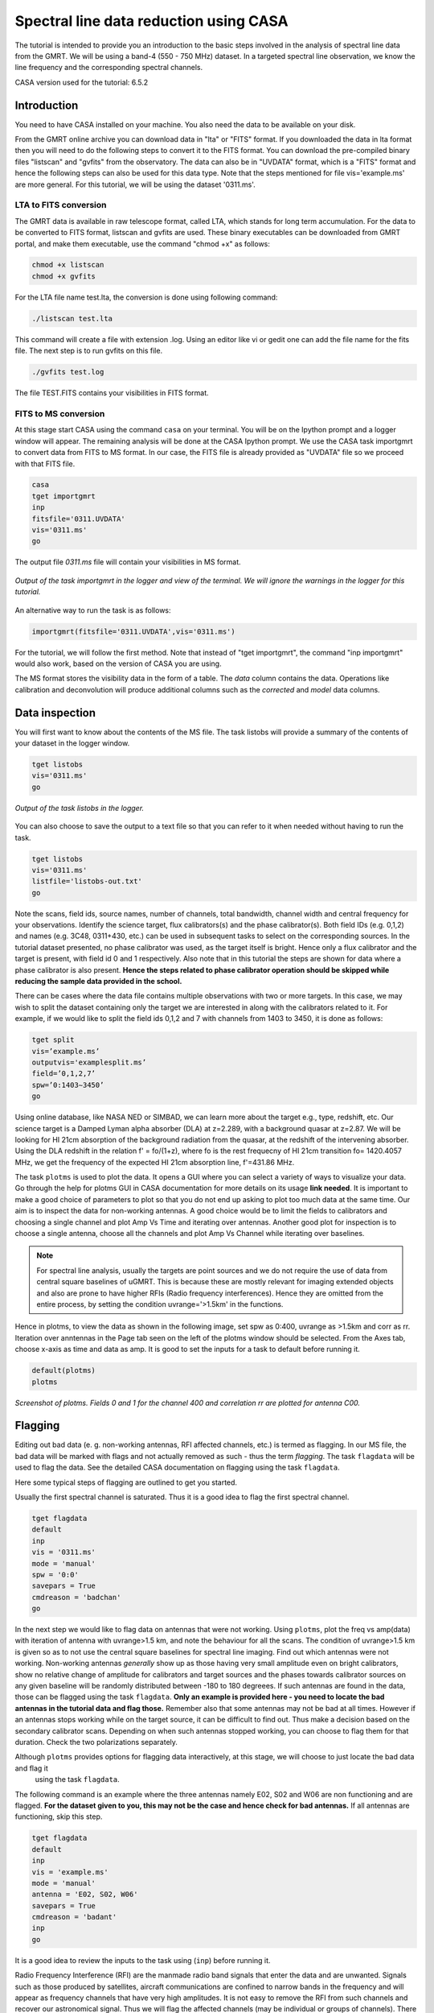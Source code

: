 .. _HIabs:

Spectral line  data reduction using CASA
=========================================

The tutorial is intended to provide you an introduction to the basic steps involved in 
the analysis of spectral line data from the GMRT. 
We will be using a band-4 (550 - 750 MHz) dataset. 
In a targeted spectral line observation, we know the line frequency and the corresponding spectral channels. 

CASA version used for the tutorial: 6.5.2

Introduction
-------------

You need to have CASA installed on your machine. You also need the data to be 
available on your disk.

From the GMRT online archive you can download data in "lta" or "FITS" format. If you downloaded the data in lta format then you will need to do the following steps to convert it to the FITS format. You can download the pre-compiled binary files "listscan" and "gvfits" from the observatory. The data can also be in "UVDATA" format, which is a "FITS" format and hence the following steps can also be used for this data type.
Note that the steps mentioned for file vis='example.ms' are more general. For this tutorial, we will be using the dataset '0311.ms'. 

LTA to FITS conversion
+++++++++++++++++++++++

The GMRT data is available in raw telescope format, called LTA, which stands for long term accumulation. For the data to be converted to FITS format, listscan and gvfits are used. These binary executables can be downloaded from GMRT portal, and make them executable, use the command "chmod +x" as follows:

.. code-block:: 
   
   chmod +x listscan
   chmod +x gvfits

For the LTA file name test.lta, the conversion is done using following command:

.. code-block:: 
         
   ./listscan test.lta


This command will create a file with extension .log. Using an editor like vi or gedit one can add the file name for the fits file. The next step is to run gvfits on this file.

.. code-block:: 
   
   ./gvfits test.log 

The file TEST.FITS contains your visibilities in FITS format.

FITS to MS conversion
++++++++++++++++++++++

At this stage start CASA using the command ``casa`` on your terminal. You will be on the Ipython prompt and a logger window will appear. 
The remaining analysis will be done at the CASA Ipython prompt. We use the CASA task importgmrt to convert 
data from FITS to MS format. In our case, the FITS file is already provided as "UVDATA" file so we proceed with that FITS file.

.. code-block::

   casa
   tget importgmrt
   inp
   fitsfile='0311.UVDATA'
   vis='0311.ms'
   go 

The output file *0311.ms* file will contain your visibilities in MS format.

.. figure:: /images/specline/importgmrtlog.png
   :alt: Importgmrt log
   :align: center
   :scale: 70% 
   
   *Output of the task importgmrt in the logger and view of the terminal. We will ignore the warnings in the logger for this tutorial.*

An alternative way to run the task is as follows:

.. code-block::

   importgmrt(fitsfile='0311.UVDATA',vis='0311.ms')

For the tutorial, we will follow the first method. Note that instead of "tget importgmrt", the command "inp importgmrt" would also work, based on the version of CASA you are using.

The MS format stores the visibility data in the form of a table. The *data* column contains the data. Operations 
like calibration and deconvolution will produce additional columns such as the *corrected* and *model* data columns.


Data inspection
----------------

You will first want to know about the contents of the MS file. 
The task listobs will provide a summary of the contents of your dataset in the logger window. 

.. code-block::

   tget listobs
   vis='0311.ms'
   go 

.. figure:: /images/specline/listobslog.png
   :alt: Listobs log 
   :align: center
   :scale: 70% 
   
   *Output of the task listobs in the logger.*

You can also choose to save the output to a text file so that you can refer to it when needed without having to run the task.

.. code-block::

   tget listobs
   vis='0311.ms'
   listfile='listobs-out.txt' 
   go 

Note the scans, field ids, source names, number of channels, total bandwidth, channel width and central frequency for your observations. Identify the science target, flux calibrators(s) and the phase calibrator(s).
Both field IDs (e.g. 0,1,2) and names (e.g. 3C48, 0311+430, etc.) can be used in subsequent tasks to select on the corresponding sources. In the tutorial dataset presented, no phase calibrator was used, as the target itself is bright. Hence only a flux calibrator and the target is present, with field id 0 and 1 respectively. Also note that in this tutorial the steps are shown for data where a phase calibrator is also present. **Hence the steps related to phase calibrator operation should be skipped while reducing the sample data provided in the school.**

There can be cases where the data file contains multiple observations with two or more targets. In this case, we may wish to split the dataset containing only the target we are interested in along with the calibrators related to it. For example, if we would like to split the field ids 0,1,2 and 7 with channels from 1403 to 3450, it is done as follows:

.. code-block::

   tget split
   vis=’example.ms’
   outputvis='examplesplit.ms’
   field=’0,1,2,7’
   spw=’0:1403∼3450’
   go 


Using online database, like NASA NED or SIMBAD, we can learn more about the target e.g., type, redshift, etc. Our science target is a Damped Lyman alpha absorber (DLA) at z=2.289, with a background quasar at z=2.87. We will be looking for HI 21cm absorption of the background radiation from the quasar, at the redshift of the intervening absorber. Using the DLA redshift in the relation f' = fo/(1+z), where fo is the rest frequecny of HI 21cm transition fo= 1420.4057 MHz, we get the frequency of the expected HI 21cm absorption line, f'=431.86 MHz. 

The task ``plotms`` is used to plot the data. It opens a GUI where you can select a variety of ways to visualize your data.
Go through the help for plotms GUI in CASA documentation for more details on its usage **link needed**.
It is important to make a good choice of parameters to plot so that you do not end up asking to plot too much data at the same 
time. Our aim is to inspect the data for non-working antennas. A good choice would be to limit the fields to 
calibrators and choosing a single channel and plot Amp Vs Time and iterating over antennas. 
Another good plot for inspection is to choose a single antenna, choose all the channels and plot Amp Vs Channel while iterating 
over baselines.

.. admonition:: Note

   For spectral line analysis, usually the targets are point sources and we do not require the use of data from central square baselines of    
   uGMRT. This is because these are mostly relevant for imaging extended objects and also are prone to have higher RFIs (Radio frequency 
   interferences). Hence they are omitted from the entire process, by setting the condition uvrange='>1.5km' in the functions.

Hence in plotms, to view the data as shown in the following image, set spw as 0:400, uvrange as >1.5km and corr as rr. Iteration over anntennas in the Page tab seen on the left of the plotms window should be selected. From the Axes tab, choose x-axis as time and data as amp.
It is good to set the inputs for a task to default before running it. 

.. code-block::

   default(plotms)
   plotms

.. figure:: /images/specline/plotmsampvstime.png
   :alt: Plotms screenshot amp vs time
   :align: center
   :scale: 70% 
   
   *Screenshot of plotms. Fields 0 and 1 for the channel 400 and correlation rr are plotted for antenna C00.*


Flagging
---------

Editing out bad data (e. g. non-working antennas, RFI affected channels, etc.) is termed as flagging. In our MS file, 
the bad data will be marked with flags and not actually removed as such - thus the term *flagging*.
The task ``flagdata`` will be used to flag the data. See the detailed CASA documentation on flagging using the 
task ``flagdata``.

Here some typical steps of flagging are outlined to get you started.

Usually the first spectral channel is saturated. Thus it is a good idea to flag the first spectral channel.

.. code-block::

   tget flagdata
   default
   inp 
   vis = '0311.ms'
   mode = 'manual'
   spw = '0:0'
   savepars = True
   cmdreason = 'badchan'
   go 

   
In the next step we would like to flag data on antennas that were not working.
Using ``plotms``, plot the freq vs amp(data) with iteration of antenna with uvrange>1.5 km, and note the behaviour for all the scans. The condition of uvrange>1.5 km is given so as to not use the central square baselines for spectral line imaging.
Find out which antennas were not working. Non-working antennas *generally* show up as those having very small amplitude even on bright calibrators, show no relative change of amplitude for calibrators and target sources and the phases towards calibrator sources on any given baseline will be randomly distributed between -180 to 180 degreees. If such antennas are found in the data, those can be flagged using 
the task ``flagdata``. 
**Only an example is provided here - you need to locate the bad antennas in the tutorial data and flag those.** Remember also that some antennas may not be bad at all times. However if an antennas stops working while on the target source, it can be difficult to find out. Thus make a decision based on the secondary calibrator scans. Depending on when such antennas stopped working, you can choose to flag them for that duration. Check the two polarizations separately.

Although ``plotms`` provides options for flagging data interactively, at this stage, we will choose to just locate the bad data and flag it 
 using the task ``flagdata``.

The following command is an example where the three antennas namely E02, S02 and W06 are non functioning and are flagged. **For the dataset given to you, this may not be the case and hence check for bad antennas.** If all antennas are functioning, skip this step.


.. code-block::

   tget flagdata
   default
   inp 
   vis = 'example.ms'
   mode = 'manual'
   antenna = 'E02, S02, W06'
   savepars = True
   cmdreason = 'badant'
   inp
   go 

It is a good idea to review the inputs to the task using (``inp``) before running it.

Radio Frequency Interference (RFI) are the manmade radio band signals that enter the data and are unwanted. Signals such as 
those produced by satellites, aircraft communications are confined to narrow bands in the frequency and will appear as 
frequency channels that have very high amplitudes. It is not easy to remove the RFI from such channels and recover our astronomical 
signal. Thus we will flag the affected channels (may be individual or groups of channels). There are many ways to flag RFI - could be done manually after inspecting the spectra or using automated flaggers that look for outliers.

For the dataset given, upon plotting field id 0 with freq vs amp(data), we see that there is a RFI spike. Selecting the data points on the spike (see figure), and look up on the casa log. 

.. figure:: /images/specline/flagrfispike_1.png
   :alt: Plotms screenshot rfi spike 1
   :align: center
   :scale: 70% 
   
   *Screenshot of rfi spike. From the panel below in plotms, choose 'mark regions' and select a few points in spike.*

.. figure:: /images/specline/flagrfispike_2.png
   :alt: Plotms screenshot rfi spike 2
   :align: center
   :scale: 70% 
   
   *Screenshot of rfi spike. After selection, choose the option 'locate' from panel below.*

.. figure:: /images/specline/flagrfispike_3log.png
   :alt: Log screenshot rfi spike 3
   :align: center
   :scale: 70% 
   
   *Screenshot of casa log. Note down the antenna baselines, scan number, channels, etc in which the RFI is present. We need to flag it.*

We see that the RFI is present in baselines of particular channel numbers 126-127. We carefully look at the bad baselines present in the rfi spike and flag only required baselines, as follows:
Note: first flag the channel 127 (i.e. till first "go") and then continue with flagging others. Also, the following is conservative way of flagging a spike, to save time on expense of accuracy, one can flag the entire channels 126 to 128, 180 and 311 completely. 

.. code-block::

   tget flagdata
   default
   inp
   mode='manual'
   vis='0311.ms'
   spw='0:127'
   savepars = True
   field='0'
   antenna='W04&W05;W05&W06;E05&E06'
   go
   spw='0:311'
   antenna='W06'
   go
   spw='0:126~128'
   scan='1'
   antenna='W04,W05,W06'
   go
   spw='0:127'
   go
   antenna='S01,E06,C02'
   go
   antenna='C10&S04'
   scan='3'
   antenna='W06,S01,C02,E06,W05'
   go
   antenna='E06&W05;C10&W05'
   go
   field='0'
   spw='0:180'
   scan='1'
   antenna='W01,S01,S02,S03,S04,C13'
   go
   scan='3'
   antenna='C12,C13,S03,S02,S06'
   go

After flagging on field 0, repeat the same for other fields in data. The RFI spikes need to be carefully looked at, and only flag the essential fault baselines. For field 1, entire channels with RFI spikes are flagged as:

.. code-block::

   tget flagdata
   default
   inp
   mode='manual'
   vis='0311.ms'
    savepars=True
   field='1'
   spw='0:123'
   go
   spw='0:126~131'
   go
   spw='180'
   go
   spw='0:300~304'
   antenna='S02&S04'
   go

Tick the reload option on plotms and plot again on the plotms to verify if the flagging is reflected.

.. figure:: /images/specline/flagrfispike_4done.png
   :alt: Plotms screenshot rfi spike removed
   :align: center
   :scale: 70% 
   
   *Screenshot of plotms after flagging. Note that the spike is no more present, and the selected region can be unselected using the 'clear region' from below panel.*


If for some reason you flag a wrong data and want to reverse the flag, the command "flagmanager" is used. 

.. code-block::

   tget flagmanager
   default
   inp
   vis='example.ms'
   mode='list'
   go

This displays the list of all flag operations performed. Note the flag version name from this list, and say the latest flag that you performed has the name flagdata_4. To unflag this latest flag operation, following command is used:

.. code-block::

   tget flagmanager
   default
   inp
   vis='example.ms'
   mode='restore'
   versionname='flagdata_4'
   go



Intital Gain calibration before flagging of unwanted data
---------------------------------------------------------

Pick a clean line free channel (or a bunch of channels which does not have any RFI and does not contain the target spectral line). This would act as a reference upon which gain calibration is done, and later applied to all channels. Number of channels to be selected for averaging depends on SNR we require (if too many solutions fail and get flagged in gaincal for minsnr=5, average more channels to increase SNR). Typically, a single channel is chosen for this, however in the example below, 40 channels from channel number 300 to 339 are averaged, hence the command spw='0:300~339'. If however only a single channel, say channel number 300 were to be chosen, it would be written as spw='0:300'.
Create a directory for the solution tables, and also one for images as follows (use "!" mark at the beginning if commands are written at the casa ipython prompt):

.. code-block::

   mkdir caltables
   mkdir images

Say for example the field ids of flux calibrator are 0 and 3, and that of phase calibrator is 1. A first round of initial gain calibration is done only on calibrators (and not on target) as follows:

.. code-block::

   tget gaincal
   inp
   vis='example.ms'
   caltable='caltables/gainsol.apcal'
   solint='int'
   uvrange='>1.5km'
   minsnr=5.0
   field='0,1,3'
   spw='0:500∼539'
   go


Followed by an ``applycal``, applying the calibration to all the channels of calibrators.

.. code-block::

   tget applycal
   inp
   vis='example.ms'
   field='0,1,3'
   gaintable=['caltables/gainsol.apcal']
   calwt=[False]
   go
   
For the tutorial dataset given, we do not have a phase calibrator, and there is a single flux calibrator with field id 0. This step is implimented as follows:

.. code-block::

   tget gaincal
   inp
   defalut
   vis='0311.ms'
   caltable='caltables/gainsol.apcal'
   solint='int'
   uvrange='>1.5km'
   minsnr=5.0
   field='0'
   spw='0:360~399'
   go

Followed by ``applycal``:

.. code-block::

   tget applycal
   inp
   default
   vis='0311.ms'
   field='0'
   gaintable=['caltables/gainsol.apcal']
   calwt=[False]
   go

It is wise to keep a track of flagging percentage in the data. If too much of data gets flagged, there won't be much useful data left. The task ``flagdata`` in mode of 'summary' allows us to keep track of this. Use the following commands:

.. code-block::

   tget flagdata
   inp
   default
   vis='0311.ms'
   mode='summary'
   go

In the following figure, we can see the flag percentage for each field.

.. figure:: /images/specline/flagpercent.png
   :alt: Log screenshot flagmanager
   :align: center
   :scale: 70% 
   
   *Screenshot of casa log file for noting flagging percentage.*

In the plotms, plot amp vs uvdist with corrected data column for the entire channel, check field by field the calibrator data starting with field 0. Inspect and flag the baselines which jump around too much from the pack. Ideally the pack must be centered around amp of 1, with the baselines staying in and around that value. If the entire line jumps from this median by a large amount, it can be flagged.

In the following figure, we can see the flag percentage for each field.

.. figure:: /images/specline/uvdistvsamp_before1.png
   :alt: Plotms screenshot before flag calibration
   :align: center
   :scale: 70% 
   
   *Screenshot of plotms for uvdist vs amp (corrected). Note that a few baselines are jumping.*

It can be seen again by selection and from casa log that the lines belong to scan 1 are from baselines 'W04&W05', 'W05&W06', 'C05&S01', 'C10&S01' and 'C11&S01' and that from scan 3 are 'C11&S01' and 'S01&S04'. These are repectively flagged as follows:

.. code-block::

   tget flagdata
   inp
   default
   vis='0311.ms'
   scan='1'
   field='0' 
   antenna='C11&S01;C05&S01
   go

   scan='3'
   antenna='C11&S01;S01&C09'
   go

The plot shows as below:   

.. figure:: /images/specline/uvdistvsamp_after1.png
   :alt: Plotms screenshot after flag calibration
   :align: center
   :scale: 70% 
   
   *Screenshot of plotms for uvdist vs amp (corrected). Note that most of the baselines are packed around amp = 1 with almost no outliers.*

We need to check if amp and/or phase plotted w.r.to uvdist is flat because these are point sources at phase center so amp should not depend on uvdist and phase should also not depend on uvdist. To summarize, check uvdist vs amp corrected plots, with antenna iteration and baseline colorization; or baseline iteration and antenna1/corr colorization, if required channels averaged, field by field with uvrange>1.5km.


Absolute flux density calibration
----------------------------------

We use the task ``setjy`` to set the flux densities of the standard flux calibrators in the data here before redoing the ``gaincal``. Following are the commands for setjy, which is to be done for all flux calibrator fields present:

.. code-block::

   get setjy
   default
   inp
   vis='0311.ms'
   field='0'
   usescratch=True
   go   

The flux values assigned can be verified using the VLA calibrator manual, and the obtained value must be close to the wavelength band value from the manual where the spectral line is expected. Now, we can perform the gain calibration on calibrators using averaged bunch of channels and apply it to all the channels and fields except the target source. As we have completed setjy, the flux of flux calibrators which was centered about 1 will now be centered about their respective values. Note that the standard, 'Perley-Butler 2017' identifies most of the flux calibrators used by uGMRT. Some calibrators may not be recognized, for which the standard 'Stevens-Reynolds 2016' can be used. If the calibrator is still not recognized by these standards, the flux values need to entered manually for the calibrator.

.. figure:: /images/specline/setjy_3c48.png
   :alt: Log screenshot after setjy
   :align: center
   :scale: 70% 
   
   *Screenshot of casa log for task setjy. Note that assigned flux for the calibrator 3C48 is 38.43 Jy. Since the central frequency of our dataset is 431.7 MHz, which is about 69.4 cm wavelength, from VLA calibrator manual we see that the flux value lies between 20cm band and 90cm band.*

We would want to transfer the flux calibration solutions to the phase calibrator, so that its flux can be calibrated and scaled. If the data has two or more flux calibrators, we may choose the brightest one having cleaner and lower flagged data to use as reference to transfer the solutions from. To transfer the solution from flux calibrator field 3 to phase calibrator field 1:

.. code-block::

   tget fluxscale
   inp
   vis='example.ms'
   caltable='caltables/gainsol 1.apcal'
   fluxtable='caltables/gainsol 1.fcal'
   reference=['3']
   transfer=['1']
   go

After the task ``fluxscale``, the reported flux density of the phase calibrator must be compared with standard flux density from VLA manual. Since there is no phase calibrator present in tutorial data, ``fluxscale`` part is not needed.
A round of ``gaincal`` and ``applycal`` is to be done before the inital bandpass calibration with same paramters as before:

.. code-block::

   tget gaincal
   inp
   field='0'
   caltable='caltables/gainsol_1.apcal'
   go

   tget applycal
   inp
   field='0'
   gaintable=['caltables/gainsol_1.apcal']
   go


Initial Bandpass calibration
----------------------------

In this step, initial bandpass calibration is done on flux calibrators. We can also use the phase calibrator for this purpose if it is bright enough, more precisely if the relation tcal > tobj(Sobj/Scal)^2 holds true, where tcal is the total time spent observing the calibrator, tobj is time spent oberving the target, Sobj and Scal are the flux densities of the target and calibrator respectively. The observation time values can be found from ``listobs``; Sobj can be found in database like NVSS survey by inputting the coordinates of target and Scal is found from fluxscale.

.. admonition:: Note
   For flux values of target: https://www.cv.nrao.edu/nvss/NVSSlist.shtml 

For the example data, if the phase calibrator is bright enough, it is included in bandpass calibration along with flux calibratior fields of 0 and 3:

.. code-block::

   tget bandpass
   default
   inp
   vis='example.ms'
   caltable='caltables/bpass 0.bcal'
   uvrane='>1.5km'
   refant='C00'
   gaintable=['caltables/gainsol_1.apcal']
   field='0,1,3'
   minsnr=5.0
   uvrange='>1.5km'
   go

The solutions are first applied to the flux calibrator field by applycal and a round of automated flagger rflag is used. After this, the amp(corrected) vs frequency plot would look like the figure below, where the flux is peaked and centred around the limit set by setjy and we see a band.

.. code-block::

   tget applycal
   inp
   vis='example.ms'
   field='0,3'
   gaintable=['caltables/gainsol_1.apcal','caltables/bpass_0.bcal']
   go

   tget flagdata
   mode='rflag'
   spw=' '
   field='0,3'
   datacolumn='corrected'
   timedevscale=5.0
   freqdevscale=5.0
   go

For the tutorial dataset, this entire set of tasks are shown below:

.. code-block::

   tget bandpass
   inp
   vis='0311.ms'
   caltable='caltables/bpass_0.bcal'
   gaintable=['caltables/gainsol_1.apcal'] 
   field='0'
   uvrange='>1.5km'
   refant='C00'
   minsnr=5.0
   go

   tget applycal
   inp
   field='0'
   gaintable=['caltables/gainsol_1.apcal','caltables/bpass_0.bcal']
   go

   tget flagdata
   mode='rflag'
   spw=' '
   field='0'
   datacolumn='corrected'
   timedevscale=5.0
   freqdevscale=5.0
   go


Following is the amp (corrected) vs freq plot for 0311.ms field 0 of tutorial dataset post initial bandpass calibration and automated flagging by rflag.

.. figure:: /images/specline/field0_postinibpass_postrflag.png
   :alt: Screenshot of the plotms after initial bpass and rflag
   :align: center
   :scale: 80% 

Examine the bandpass table using ``plotms``. Choose the bandpass table bpass_0.bcal in data and check the plots Amp Vs Channels and Phase Vs Channels  iterated over antennas.

.. figure:: /images/specline/initialbpass_ampvsfreq.png
   :alt: Screenshot of the plotms for bandpass table
   :align: center
   :scale: 80% 

Note the shape of the band across the frequencies.


Delay calibration and final Bandpass calibration
------------------------------------------------

In delay calibration, a reference antenna is required. Here "C00" is only taken as an example. You may use any antenna that is working for the whole duration of the observation. We perform delay calibration only with flux calibrator field used for fluxscale and not with all calibrators.


.. code-block::

   !cp  gaincal.last gaincal.last.bk
   tget gaincal
   default
   inp
   vis='0311.ms'                                                    
   field='0'
   gaintype='K'                                                        
   caltable='caltables/delay.kcal'                                     
   refant='C00'
   go

Copying the soultions to a new table, we do a round of amp-phase gaincal with all calibrator fields and solution types of ’int’ and ’2min’. The ’int’ solutions are used for bandpass calibration and the ’2min’ solutions are used for the actual calibration.

.. code-block::

   !cp gaincal.last gaincal.last.kcal
   !cp gaincal.last.bk gaincal.last
   tget gaincal
   default
   inp
   vis='0311.ms'
   spw='0:360~399'
   solint='int'
   minsnr=5.0
   uvrange>'1.5km'
   field='0'
   gaintable=['caltables/delay.kcal']
   caltable='caltables/gainsol_int.apcal'
   go

   solint='2min'
   caltable='caltables/gainsol_2m.apcal'
   go

The task ``fluxscale`` is performed again on both the solutions with the same parameters and flux calibrator field used earlier in fluxscale and save the solutions which will be used to transfer the final bandpass solutions to all fields, including the target field. 
Note that this step is skipped for tutorial data set as there are no phase calibrators.

.. code-block::

   tget fluxscale
   caltable='caltables/gainsol int.apcal'
   fluxtable='caltables/gainsol int.fcal'
   go
   caltable='caltables/gainsol 2m.apcal'
   fluxtable='caltables/gainsol 2m.fcal'
   go


The bandpass calibration solutions are found using all (if phase calibrator was also used in inital bandpass, else only flux calibrators are used) the calibrator fields :


.. code-block::

   tget bandpass
   inp
   vis='0311.ms'
   field='0'
   combine=''
   refant='C00'
   minsnr=5.0
   gaintable=['caltables/delay.kcal','caltables/gainsol_int.apcal']
   caltable='caltables/bandpass_final.bcal' 
   go

The solutions are applied to all fields, including the target:

.. code-block::

   tget applycal
   gaintable=['caltables/delay.kcal','caltables/bandpass_final.bcal'] 
   field=''
   go

The bandpass solution tables in plotms looks like the following, where amp vs freq and gain phase vs freq is plotted for the final bandpass solution table:
 
.. figure:: /images/specline/finalbpass_ampvsfreq.png
   :alt: Screenshot of the plotms after final bpass amp vs freq
   :align: center
   :scale: 80% 

.. figure:: /images/specline/finalbpass_gainphasevsfreq.png
   :alt: Screenshot of the plotms after final bpass gain phase vs freq
   :align: center
   :scale: 80% 


At this point, we should be able to see the line features in plotms upon plotting the target field amp (corrected) vs channel and averaging in time, scan and baselines. This helps us determine the channel number where line is present and to choose a bunch of channels containing the entire line width to be used later in self calibration to avoid cleaning of these channels.

.. figure:: /images/specline/postbpassavgtimebl.png
   :alt: Screenshot of the plotms after final bpass amp (corrected) vs chan with time and baseline averaging
   :align: center
   :scale: 80%


Splitting the calibrated target source data
--------------------------------------------

We will split the calibrated target source data to a new file and do the subsequent analysis on that file.
Create a new directory named 'source'. We will split the target and save the new MS file in this directory. In the tutorial dataset, the target has field id of 1, and is used in "split" task as follows:

.. code-block::

   !mkdir source
   tget split 
   default
   inp
   field='1'                                                        
   vis='0311.ms'                                                 
   outputvis='source/source.ms' 
   go

A round of automated flagger "rflag" can be run on this MS file.

.. code-block::

   tget flagdata
   vis='source.ms'
   mode='rflag' 
   savepars=True
   go

When the data set is too large, and has many channels of data, like 2048 channels (standard uGMRT GWB data have a channel width of 12.207 kHz, giving a bandwidth of 25MHz for 2048 channels), to save on computation load and time, the file is can be further split into a lower resolution, channel averaged coarse MS file upon which self calibration task can be performed. For example, a 2048 channel source MS file is split by channel averaging of 20 channels chosen arbitrarily, giving a low resolution coarse file of about 101 channels.  For this, width = 20 must be given in task ``split``.
Since our tutorial dataset contains 512 channels, we can average by about 4 channels, if required, else this step can be skipped.

.. code-block::

   cd source
   tget split
   default
   inp
   vis='source.ms'
   outputvis='source_coarse.ms'
   width=4
   datacolumn='data'
   go 


It is easier and faster to do self calibration on coarse file and later transfer the solutions to higher resolution split file to proceed for imaging.

.. admonition: Note
   We have not taken any special note of the spectral line in steps till now. The channels 
   containing the line must not be treated special and usual steps of flagging and initial calibration must be performed. The important 
   deviation arrives during self calibration, where we have to exclude the channel range where line features are present or expected to 
   occur.


Self calibration process
------------------------

This is an iterative process. The model from the first ``tclean`` is used to calibrate the data and the corrected data are then imaged to make a better model and the process is repeated. The order of the tasks is tclean, gaincal, applycal, tclean. In this section we perform self calibration on the coarse file (if created, else it is performed on source file). In following example, we perform it on source file. A test image can be created before the self cal run, to be sure of the parameters to be used in cleaning the image using the task "tclean" and for selfcal cycles. Inputs are given as follows, where first two lines are to create new directories for images and calibration tables:

.. code-block::

   !mkdir images
   !mkdir caltables   
   tget tclean
   inp
   vis='source_coarse.ms'  
   cell=['0.3 arcsec']
   imsize=[256]
   imagename='images/testimage'
   gridder='wproject'
   wprojplanes=-1
   weighting='briggs'
   robust=-0.5
   uvtaper=['30klambda'] 
   uvrange='>1.5km'
   go


The imsize is chosen to cover a size of the field at least covering FWHM of the primary beam. The cellsize is chosen to be at least a third or more of the expected synthesized beam size.
Here, uvtaper parameter is found by plotting 'uvwave' vs amp in plotms for the visibility source.ms file and noting the distance where the tapering must be smoothed from, which would be some distance before the amp starts going to zero. 

.. figure:: /images/specline/uvtaper.png
   :alt: Screenshot of the plotms Amp Vs uvwave for uvtaper
   :align: center
   :scale: 80% 


Self-cal cycles: We start by cleaning the image (deconvolving) only selecting the channels which do not contain the line. This is done in the ``tclean`` by selecting spw range suitably. 

The cleaning is done interactively by first masking the sources visible in the dialogue view, and running the process again using the green arrow button (continue deconvolving with current clean regions) which continues the deconvolution with current clean channels in viewer GUI. We keep adding masks to any new source visible in each step and keep deconvolving until the target source noise level is reached, i.e. until the entire image looks like noise. The deconvolution is stopped at this point by clicking the red cross button. Then a round of phase only cal is performed while selecting the same spw range and applying it to all channels. With the same parameters to task ``tclean``, folowing paramters are updated and subsequestly the phase only cal is done:


.. code-block::

   tget tclean
   inp
   imsize=[4096]
   cell=['0.4 arcsec']
   niter=1000000
   interactive=True
   imagename='images/selfcal_0'
   pblimit=-0.01
   savemodel='modelcolumn'
   spw='0:0~53,0:73~127'
   go


Where we have noted that the line features are within the channels 230 to 290 for source file, and hence for coarse file it would be about 57th to 73rd channels to be excluded. The viewer GUI opens automatically and we see the following window. Here, the masking of sources is done by checking the 'add' option and drawing contours around the visible source and double clicking inside the region to save the mask. To delete a mask, check the 'erase' option, create the boundary around the mask you wish to remove and double click inside the region1.

.. figure:: /images/specline/intcleangui.png
   :alt: Screenshot of the viewer dialog GUI
   :align: center
   :scale: 80%

The phase only cal is performed once the viewer GUI closes automatically as follows:

.. code-block::

   tget gaincal  
   inp
   vis='source_coarse.ms'
   caltable='caltables/selfcal_0.pcal'
   calmode='p'
   solint='2min'
   spw='0:0~53,0:73~127'
   uvrange='>1.5km'
   minsnr=5.0
   go
   
   tget applycal 
   inp
   vis='source_coarse.ms'
   gaintable=['caltables/selfcal_0.pcal']
   calwt=[False] 
   go


This process of interactive tclean and phase only calibration is done until there seems to be no improvement in noise levels of background, which is found by drawing a rectangular region far from source and looking at the rms value of the background noise. At this point, 4 times the rms is chosen as the threshold and a run of tclean is made with this threshold. This can be done either by setting interactive as False and specifically wrtiting the threshold value as command in tclean, or can be set in the interactive mode and the central blue button can be pressed for automatic deconvolution until the set threshold level is reached. Finally an amplitude and phase calibration (ap cal) is performed, before creating the final selfcal image. Everytime, we just need to change the image name and update the mask for tclean, and for gaincal and applycal, change the gaintable and caltable names. Observe the background noise rms of the image using imview, and take four times this value to set the threshold for ``tclean``.

For example, the cycles can be continued in following manner:


.. code-block::

   tget tclean
   inp
   imagename='images/selfcal_1' 
   go
   
   tget gaincal 
   caltable = 'caltables/selfcal_1.pcal' 
   go 
   
   tget applycal
   inp
   gaintable=['caltables/selfcal_1.pcal']
   go
   
   tget tclean
   inp
   imagename='images/selfcal_2'
   mask = 'images/selfcal_1.mask' 
   go
   
   tget gaincal
   inp
   caltable = 'caltables/selfcal_2.pcal'
   go
   
   tget applycal 
   gaintable=['caltables/selfcal_2.pcal']
   go

Typically, 4 such rounds needs to be done. After this, we move ahead to do an ap cal with same spw parameters and then final tclean. Make sure to enter the latest selfcal image name and caltables properly.

.. code-block::

   tget gaincal
   inp
   calmode='ap'                                                       
   solnorm=True                                                       
   normtype='median'
   caltable = 'caltables/selfcal_4.apcal'
   go
   
   tget applycal
   inp
   gaintable=['caltables/selfcal_4.apcal'] 
   go

Create the final image using ``tclean`` task, either with interactive cleaning or without it.


Subtraction of continuum
-------------------------

Perform uvsub on source coarse.ms file, which does 
corrected = corrected - model column, 
subtracting the model solutions (which are essentially other sources in the field of view) from the corrected data visibilities column.


.. code-block::

   tget uvsub      
   inp
   vis='source_coarse.ms'
   go


Apply the calibration and fill the model column of source file
--------------------------------------------------------------

If required, a round of automated 'rflag' can be run on 'source_coarse.ms' file followed by a gainacal and applycal, after which create the final image using 'tclean'. The final calibration table of the last selfcal run is applied to source.ms file. For example if the latest selfcal caltables is selfcal_5.apcal, then this is done as: 


.. code-block::

   tget applycal
   gaintable=['caltables/selfcal_5.apcal'] 
   vis='source.ms'  
   go

Essentially, we use exactly the same applycal command as used during the last round of selfcal but with vis='source.ms', instead of vis='source coarse.ms'.
Next task is to fill the model column of 'source.ms'. We use the same tclean command as used to create the final image but with the following changes: 

.. code-block::

   tget tclean
   inp
   niter=0 
   spw=''
   uvrange=''
   vis='source.ms'
   mask='' 
   imagenam ='images/savemodelrun'
   startmodel='images/selfcal_5.model' 
   go

Where, in startmodel, use the last selfcal run model. The tasks of uvsub and flagging on the target field is repeated for the source.ms file. A few rounds of rflags with higher constraints like timedev and freqdevscales of 4.5 can be applied if necessary. At this point, the data can be checked by plotting amp (corrected) vs frequency in source.ms file.

.. code-block::

   tget uvsub 
   inp
   vis='source.ms' 
   go



Perform continuum subtraction using uvcontsub
---------------------------------------------

The continuum is subtracted from the visibilities of source.ms making sure to exclude HI channels.

.. code-block::

   tget uvcontsub
   inp
   vis='source.ms'
   fitorder=1
   fitspw='0:0~230,0:290~511'
   excludechans = False
   go

Excluding the HI channels from uvcontsub, which in this file lies between channel range 230 to 290. A fitorder of 1 is selected. After this, we have a new visibility file named source.ms.contsub, which is the subtracted visibilities. Generally we can make the cube from this file and extract the spectrum. But before that, flagging on this subtracted visibilities could be done. Ideally the same set of flagging process done during the selfcal process on source coarse.ms file should be repeated, for which one can follow the task created by Aditya Chowdhury, NCRA (https://github.com/chowdhuryaditya/repeatflag).
The command to use is repeatflag(visfrom=’source coarse.ms’,visto=’source.ms’).

Other way is to perform flagging by averaging, i.e. first average over all time (by large arbitrary value, say 1e8 s) and with iteration of baseline, browse through the amp (corrected) vs frequency for the source.ms.contsub visibilities. Flag the channels in baselines with unusually high amp, ideally the amplitudes must be close to 0 as they are subtracted visibilities. Next average channels (say 40) and browse through time vs amp (corrected) data with baseline iteration and flag faulty timestamps. This is also the standard procedure to reduce the ripples in baseline in the final spectra extratced from image cube


Make the image cube and extract the spectra
-------------------------------------------

We need to run ``tclean`` with vis='source.ms', specmode='cube', niter=0. We also need to put in all the usual parameters like cell, imsize, weighting, uvrange, uvtaper, as well as spectral-cube-related parameters such as start, nchan, width; one can leave the spectral line-related parameters to their default values if you want to image every single channel and at the highest possible spectral resolution. Also, it is typical to start by using natural weighting and then try other weighting schemes to see if the noise improves.


.. code-block::

   tget tclean 
   inp
   vis='source.ms.contsub'
   weighting='natural'
   imsize=[256]
   outframe='bary'
   imagename = 'images/cube_1'
   gridder='standard'
   savemodel='none'
   uvrange='>1.5km'
   startmodel=''
   specmode='cube' 
   go


Parameters like rest frequency can be given as well, with  it being the expected frequecy of the line. The spectrum is extracted for the location where the target source lies using CASA ``imview``. This is done by first opening the cube images and then opening the final selfcal continuum image simultaneously in one imview window, and then place a dot right at the center of the source in the continuum image, and extract the spectrum at this point, using the "collapse" icon above.



Acknowledgement: We thank Nissim Kanekar for providing the dataset used for this tutorial. We thank the Narendra S. for preparing the tutorial and Balpreet Kaur, Aditya Chowdhury and Ruta Kale for editing it further. 


